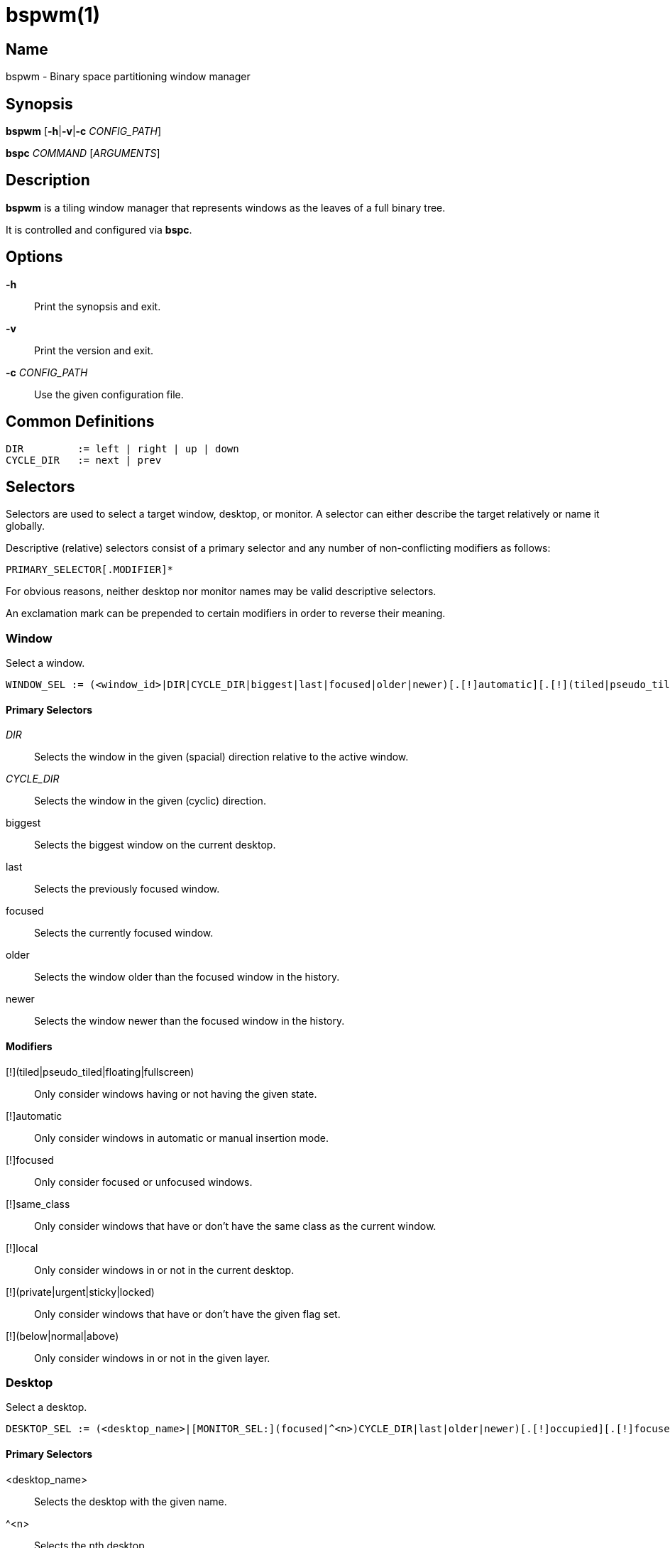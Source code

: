 :man source:   Bspwm
:man version:  {revnumber}
:man manual:   Bspwm Manual

bspwm(1)
========

Name
----

bspwm - Binary space partitioning window manager

Synopsis
--------

*bspwm* [*-h*|*-v*|*-c* 'CONFIG_PATH']

*bspc* 'COMMAND' ['ARGUMENTS']

Description
-----------

*bspwm* is a tiling window manager that represents windows as the leaves of a full binary tree.

It is controlled and configured via *bspc*.


Options
-------

*-h*::
	Print the synopsis and exit.

*-v*::
	Print the version and exit.

*-c* 'CONFIG_PATH'::
	Use the given configuration file.

Common Definitions
------------------

----
DIR         := left | right | up | down
CYCLE_DIR   := next | prev
----

Selectors
---------

Selectors are used to select a target window, desktop, or monitor. A selector
can either describe the target relatively or name it globally.

Descriptive (relative) selectors consist of a primary selector and any number
of non-conflicting modifiers as follows:

	PRIMARY_SELECTOR[.MODIFIER]*

For obvious reasons, neither desktop nor monitor names may be valid descriptive
selectors.

An exclamation mark can be prepended to certain modifiers in order to reverse their meaning.

Window
~~~~~~

Select a window.

----
WINDOW_SEL := (<window_id>|DIR|CYCLE_DIR|biggest|last|focused|older|newer)[.[!]automatic][.[!](tiled|pseudo_tiled|floating|fullscreen)][.[!](below|normal|above)][.[!]local][.[!]same_class][.[!]focused][.[!](urgent|sticky|private|locked)]
----

Primary Selectors
^^^^^^^^^^^^^^^^^

'DIR'::
	Selects the window in the given (spacial) direction relative to the active window.

'CYCLE_DIR'::
	Selects the window in the given (cyclic) direction.

biggest::
	Selects the biggest window on the current desktop.

last::
	Selects the previously focused window.

focused::
	Selects the currently focused window.

older::
	Selects the window older than the focused window in the history.

newer::
	Selects the window newer than the focused window in the history.

Modifiers
^^^^^^^^^

[!](tiled|pseudo_tiled|floating|fullscreen)::
	Only consider windows having or not having the given state.

[!]automatic::
	Only consider windows in automatic or manual insertion mode.

[!]focused::
	Only consider focused or unfocused windows.

[!]same_class::
	Only consider windows that have or don't have the same class as the current window.

[!]local::
	Only consider windows in or not in the current desktop.

[!](private|urgent|sticky|locked)::
	Only consider windows that have or don't have the given flag set.

[!](below|normal|above)::
	Only consider windows in or not in the given layer.

Desktop
~~~~~~~

Select a desktop.

----
DESKTOP_SEL := (<desktop_name>|[MONITOR_SEL:](focused|^<n>)CYCLE_DIR|last|older|newer)[.[!]occupied][.[!]focused][.[!]urgent][.[!]local]
----

Primary Selectors
^^^^^^^^^^^^^^^^^

<desktop_name>::
	Selects the desktop with the given name.

^<n>::
	Selects the nth desktop.

'CYCLE_DIR'::
	Selects the desktop in the given direction relative to the active desktop.

last::
	Selects the previously focused desktop.

focused::
	Selects the currently focused desktop.

older::
	Selects the desktop older than the focused desktop in the history.

newer::
	Selects the desktop newer than the focused desktop in the history.

Modifiers
^^^^^^^^^

[!]occupied::
	Only consider occupied or free desktops.

[!]focused::
	Only consider focused or unfocused desktops.

[!]urgent::
	Only consider urgent or non urgent desktops.

[!]local::
	Only consider inside or outside of the current monitor.

Monitor
~~~~~~~

Select a monitor.

----
MONITOR_SEL := (<monitor_name>|^<n>|DIR|CYCLE_DIR|last|primary|focused|older|newer)[.[!]occupied][.[!]focused]
----

Primary Selectors
^^^^^^^^^^^^^^^^^

<monitor_name>::
	Selects the monitor with the given name.

^<n>::
	Selects the nth monitor.

'DIR'::
	Selects the monitor in the given (spacial) direction relative to the active monitor.

'CYCLE_DIR'::
	Selects the monitor in the given (cyclic) direction relative to the active monitor.

primary::
	Selects the primary monitor.

last::
	Selects the previously focused monitor.

focused::
	Selects the currently focused monitor.

older::
	Selects the monitor older than the focused monitor in the history.

newer::
	Selects the monitor newer than the focused monitor in the history.

Modifiers
^^^^^^^^^

[!]occupied::
	Only consider monitors where the focused desktop is occupied or free.

[!]focused::
	Only consider focused or unfocused monitors.


Window States
-------------

tiled::
	Its size and position are determined by the splitting type and ratio of each node of its path in the window tree.

pseudo_tiled::
	Has an unrestricted size while being centered in its tiling space.

floating::
	Can be moved/resized freely. Although it doesn't occupy any tiling space, it is still part of the window tree.

fullscreen::
	Fills its monitor rectangle and has no borders. It is send in the ABOVE layer by default.


Window Flags
-------------

locked::
	Ignores the *window --close* message.

sticky::
	Stays in the focused desktop of its monitor.

private::
	Tries to keep the same tiling position/size.

urgent::
	Has its urgency hint set. This flag is set externally.


Stacking Layers
--------------

There's three stacking layers: BELOW, NORMAL and ABOVE.

In each layer, the window are orderered as follow: tiled & pseudo-tiled < fullscreen < floating.


Commands
--------

Window
~~~~~~

General Syntax
^^^^^^^^^^^^^^

window ['WINDOW_SEL'] 'OPTIONS'

Options
^^^^^^^
*-f*, *--focus* ['WINDOW_SEL']::
	Focus the selected or given window.

*-a*, *--activate* ['WINDOW_SEL']::
	Activate the selected or given window.

*-d*, *--to-desktop* 'DESKTOP_SEL'::
	Send the selected window to the given desktop.

*-m*, *--to-monitor* 'MONITOR_SEL'::
	Send the selected window to the given monitor.

*-w*, *--to-window* 'WINDOW_SEL'::
	Transplant the selected window to the given window.

*-s*, *--swap* 'WINDOW_SEL'::
	Swap the selected window with the given window.

*-p*, *--presel* 'DIR'|cancel::
	Preselect the splitting area of the selected window (or cancel the preselection).

*-r*, *--ratio* 'RATIO'::
	Set the splitting ratio of the selected window (0 < 'RATIO' < 1).

*-e*, *--edge* 'DIR' 'RATIO'|±'PIXELS'::
	Set or change the splitting ratio of the edge located in the given direction in relation to the selected window.

*-R*, *--rotate* 'DIR' '90|270|180'::
	Rotate the tree holding the edge located in the given direction in relation to the selected window.

*-t*, *--state* tiled|pseudo_tiled|floating|fullscreen::
	Set the state of the selected window.

*-g*, *--flag* locked|sticky|private[=on|off]::
	Set or toggle the given flag for the selected window.

*-l*, *--layer* below|normal|above::
	Set the stacking layer of the selected window.

*-c*, *--close*::
	Close the selected window.

*-k*, *--kill*::
	Kill the selected window.

Desktop
~~~~~~~

General Syntax
^^^^^^^^^^^^^^

desktop ['DESKTOP_SEL'] 'OPTIONS'

Options
^^^^^^^
*-f*, *--focus* ['DESKTOP_SEL']::
	Focus the selected or given desktop.

*-m*, *--to-monitor* 'MONITOR_SEL'::
	Send the selected desktop to the given monitor.

*-l*, *--layout* 'CYCLE_DIR'|monocle|tiled::
	Set or cycle the layout of the selected desktop.

*-n*, *--rename* <new_name>::
	Rename the selected desktop.

*-s*, *--swap* 'DESKTOP_SEL'::
	Swap the selected desktop with the given desktop.

*-b*, *--bubble* 'CYCLE_DIR'::
	Bubble the selected desktop in the given direction.

*-r*, *--remove*::
	Remove the selected desktop.

*-c*, *--cancel-presel*::
	Cancel the preselection of all the windows of the selected desktop.

*-F*, *--flip* 'horizontal|vertical'::
	Flip the tree of the selected desktop.

*-R*, *--rotate* '90|270|180'::
	Rotate the tree of the selected desktop.

*-E*, *--equalize*::
	Reset the split ratios of the tree of the selected desktop.

*-B*, *--balance*::
	Adjust the split ratios of the tree of the selected desktop so that all windows occupy the same area.

*-C*, *--circulate* forward|backward::
	Circulate the leaves of the tree of the selected desktop.


Monitor
~~~~~~~

General Syntax
^^^^^^^^^^^^^^

monitor ['MONITOR_SEL'] 'OPTIONS'

Options
^^^^^^^
*-f*, *--focus* ['MONITOR_SEL']::
	Focus the selected or given monitor.

*-a*, *--add-desktops* <name>...::
	Create desktops with the given names in the selected monitor.

*-r*, *--remove-desktops* <name>...::
	Remove desktops with the given names.

*-o*, *--reorder-desktops* <name>...::
	Reorder the desktops of the selected monitor to match the given order.

*-d*, *--reset-desktops* <name>...::
	Rename, add or remove desktops depending on whether the number of given names is equal, superior or inferior to the number of existing desktops. Incidentally reset the settings of the existing desktops.

*-n*, *--rename* <new_name>::
	Rename the selected monitor.

*-s*, *--swap* 'MONITOR_SEL'::
	Swap the selected monitor with the given monitor.

Query
~~~~~

General Syntax
^^^^^^^^^^^^^^

query 'OPTIONS'

Options
^^^^^^^
*-W*, *--windows*::
	List the IDs of the matching windows.

*-D*, *--desktops*::
	List the names of the matching desktops.

*-M*, *--monitors*::
	List the names of the matching monitors.

*-T*, *--tree*::
	Print a JSON representation of the matching item.

*-H*, *--history*::
	Print the focus history as it relates to the query.

*-S*, *--stack*::
	Print the window stacking order.

[*-m*,*--monitor* ['MONITOR_SEL']] | [*-d*,*--desktop* ['DESKTOP_SEL']] | [*-w*, *--window* ['WINDOW_SEL']]::
	Constrain matches to the selected monitor, desktop or window.

Restore
~~~~~~~

General Syntax
^^^^^^^^^^^^^^

restore 'OPTIONS'

Options
^^^^^^^

*-T*, *--tree* <file_path>::
	Load the desktop trees from the given file.

*-H*, *--history* <file_path>::
	Load the focus history from the given file.

*-S*, *--stack* <file_path>::
	Load the window stacking order from the given file.

Control
~~~~~~~

General Syntax
^^^^^^^^^^^^^^

control 'OPTIONS'

Options
^^^^^^^

*--adopt-orphans*::
	Manage all the unmanaged windows remaining from a previous session.

*--toggle-visibility*::
	Toggle the visibility of all the windows.

*--record-history* on|off::
	Enable or disable the recording of window focus history.

*--subscribe* (all|report|monitor|desktop|window|...)*::
	Continuously print status information. See the *EVENTS* section for the detailed description of each event.

*--get-status*::
	Print the current status information.

Pointer
~~~~~~~

General Syntax
^^^^^^^^^^^^^^

pointer 'OPTIONS'

Options
^^^^^^^

*-g*, *--grab* focus|move|resize_side|resize_corner::
	Initiate the given pointer action.

*-t*, *--track* <x> <y>::
	Pass the pointer root coordinates for the current pointer action.

*-u*, *--ungrab*::
	Terminate the current pointer action.

Rule
~~~~

General Syntax
^^^^^^^^^^^^^^

rule 'OPTIONS'

Options
^^^^^^^

*-a*, *--add* <class_name>|<instance_name>|* [*-o*|*--one-shot*] [monitor=MONITOR_SEL|desktop=DESKTOP_SEL|window=WINDOW_SEL] [state=STATE] [layer=LAYER] [split_dir=DIR] [split_ratio=RATIO] [(locked|sticky|private|center|follow|manage|focus|border)=(on|off)]::
	Create a new rule.

*-r*, *--remove* ^<n>|head|tail|<class_name>|<instance_name>|*...::
	Remove the given rules.

*-l*, *--list* [<class_name>|<instance_name>|*]::
	List the rules.

Config
~~~~~~

General Syntax
^^^^^^^^^^^^^^

config [-m 'MONITOR_SEL'|-d 'DESKTOP_SEL'|-w 'WINDOW_SEL'] <key> [<value>]::
	Get or set the value of <key>.

Quit
~~~~

General Syntax
^^^^^^^^^^^^^^

quit [<status>]::
	Quit with an optional exit status.

Exit Codes
----------

If the server can't handle a message, *bspc* will return with one of the following exit codes:

1::
	Failure.
2::
	Syntax error.
3::
	Unknown command.


Settings
--------
Colors are either '#RRGGBB' or http://en.wikipedia.org/wiki/X11_color_names[X color names], booleans are 'true', 'on', 'false' or 'off'.

All the boolean settings are 'false' by default unless stated otherwise.

Global Settings
~~~~~~~~~~~~~~~

'focused_border_color'::
	Color of the border of a focused window of a focused monitor.

'active_border_color'::
	Color of the border of a focused window of an unfocused monitor.

'normal_border_color'::
	Color of the border of an unfocused window.

'presel_border_color'::
	Color of the *window --presel* message feedback.

'focused_locked_border_color'::
	Color of the border of a focused locked window of a focused monitor.

'active_locked_border_color'::
	Color of the border of a focused locked window of an unfocused monitor.

'normal_locked_border_color'::
	Color of the border of an unfocused locked window.

'focused_sticky_border_color'::
	Color of the border of a focused sticky window of a focused monitor.

'active_sticky_border_color'::
	Color of the border of a focused sticky window of an unfocused monitor.

'normal_sticky_border_color'::
	Color of the border of an unfocused sticky window.

'focused_private_border_color'::
	Color of the border of a focused private window of a focused monitor.

'active_private_border_color'::
	Color of the border of a focused private window of an unfocused monitor.

'normal_private_border_color'::
	Color of the border of an unfocused private window.

'urgent_border_color'::
	Color of the border of an urgent window.

'split_ratio'::
	Default split ratio.

'status_prefix'::
	Prefix prepended to each of the status lines.

'external_rules_command'::
	External command used to retrieve rule consequences. The command will receive the the ID of the window being processed as its first argument and the class and instance names as second and third arguments. The output of that command must have the following format: *key1=value1 key2=value2 ...* (the valid key/value pairs are given in the description of the 'rule' command).

'initial_polarity'::
	On which child should a new window be attached when adding a window on a single window tree in automatic mode. Accept the following values: *first_child*, *second_child*.

'history_aware_focus'::
	Give priority to the focus history when focusing nodes.

'focus_by_distance'::
	Base focusing on distances between windows.

'borderless_monocle'::
	Remove borders of tiled windows for the *monocle* desktop layout.

'gapless_monocle'::
	Remove gaps of tiled windows for the *monocle* desktop layout.

'leaf_monocle'::
	Set the desktop layout to *monocle* if there's only one tiled window in the tree.

'focus_follows_pointer'::
	Focus the window under the pointer.

'pointer_follows_focus'::
	When focusing a window, put the pointer at its center.

'pointer_follows_monitor'::
	When focusing a monitor, put the pointer at its center.

'auto_alternate'::
	Interpret consecutive identical *--focus* arguments as the *last* selector for the *monitor* and *desktop* commands.

'auto_cancel'::
	Interpret consecutive identical *--presel* arguments as *--cancel-presel* option.

'ignore_ewmh_focus'::
	Ignore EWMH focus requests coming from applications.

'center_pseudo_tiled'::
	Center pseudo tiled windows into their tiling rectangles. Defaults to 'true'.

'remove_disabled_monitors'::
	Consider disabled monitors as disconnected.

'remove_unplugged_monitors'::
	Remove unplugged monitors.

'merge_overlapping_monitors'::
	Merge overlapping monitors (the bigger remains).

Monitor and Desktop Settings
~~~~~~~~~~~~~~~~~~~~~~~~~~~~

'top_padding'::
'right_padding'::
'bottom_padding'::
'left_padding'::
	Padding space added at the sides of the monitor or desktop.

Default, Desktop Default and Window Settings
~~~~~~~~~~~~~~~~~~~~~~~~~~~~~~~~~~~~~~~~~~~~

'border_width'::
	Window border width.

Default and Desktop Settings
~~~~~~~~~~~~~~~~~~~~~~~~~~~~

'window_gap'::
	Size of the gap that separates windows.


Events
------

'report'::
	See the next section for the description of the format.

'monitor_add <monitor_name> <monitor_id> <monitor_geometry>'::
	A monitor is added.

'monitor_rename <old_name> <new_name>'::
	A monitor is renamed.

'monitor_remove <monitor_name>'::
	A monitor is removed.

'monitor_focus <monitor_name>'::
	A monitor is focused.

'monitor_geometry <monitor_name> <monitor_geometry>'::
	The geometry of a monitor changed.

'desktop_add <monitor_name> <desktop_name>'::
	A desktop is added.

'desktop_rename <monitor_name> <old_name> <new_name>'::
	A desktop is renamed.

'desktop_remove <monitor_name> <desktop_name>'::
	A desktop is removed.

'desktop_swap <src_monitor_name> <src_desktop_name> <dst_monitor_name> <dst_desktop_name>'::
	A desktop is swapped.

'desktop_transfer <src_monitor_name> <src_desktop_name> <dst_monitor_name>'::
	A desktop is transferred.

'desktop_focus <monitor_name> <desktop_name>'::
	A desktop is focused.

'desktop_layout <monitor_name> <desktop_name> tiled|monocle'::
	The layout of a desktop changed.

'window_manage <monitor_name> <desktop_name> <window_id> <ip_id>'::
	A window is managed.

'window_unmanage <monitor_name> <desktop_name> <window_id>'::
	A window is unmanaged.

'window_swap <src_monitor_name> <src_desktop_name> <src_window_id> <dst_monitor_name> <dst_desktop_name> <dst_window_id>'::
	A window is swapped.

'window_transfer <src_monitor_name> <src_desktop_name> <src_window_id> <dst_monitor_name> <dst_desktop_name> <dst_window_id>'::
	A window is transferred.

'window_focus <monitor_name> <desktop_name> <window_id>'::
	A window is focused.

'window_activate <monitor_name> <desktop_name> <window_id>'::
	A window is activated.

'window_geometry <monitor_name> <desktop_name> <window_id> <window_geometry>'::
	The geometry of a window changed.

'window_state <monitor_name> <desktop_name> <window_id> tiled|pseudo_tiled|floating|fullscreen on|off'::
	The state of a window changed.

'window_flag <monitor_name> <desktop_name> <window_id> sticky|private|locked|urgent on|off'::
	One of the flags of a window changed.

'window_layer <monitor_name> <desktop_name> <window_id> below|normal|above'::
	The layer of a window changed.

Please note that *bspwm* initializes monitors before it reads messages on its socket, therefore the initial monitor events can't be received.

Report Format
-------------

Each report event message is composed of items separated by colons.

Each item has the form '<type><value>' where '<type>' is the first character of the item.

'M<monitor_name>'::
	Focused monitor.

'm<monitor_name>'::
	Unfocused monitor.

'O<desktop_name>'::
	Occupied focused desktop.

'o<desktop_name>'::
	Occupied unfocused desktop.

'F<desktop_name>'::
	Free focused desktop.

'f<desktop_name>'::
	Free unfocused desktop.

'U<desktop_name>'::
	Urgent focused desktop.

'u<desktop_name>'::
	Urgent unfocused desktop.

'L(T|M)'::
	Layout of the focused desktop of a monitor.

Environment Variables
---------------------

'BSPWM_SOCKET'::
	The path of the socket used for the communication between *bspc* and *bspwm*. If it isn't defined, then the following path is used: '/tmp/bspwm<host_name>_<display_number>_<screen_number>-socket'.

Contributors
------------

* Steven Allen <steven at stebalien.com>
* Thomas Adam <thomas at xteddy.org>
* Ivan Kanakarakis <ivan.kanak at gmail.com>

Author
------

Bastien Dejean <nihilhill at gmail.com>
